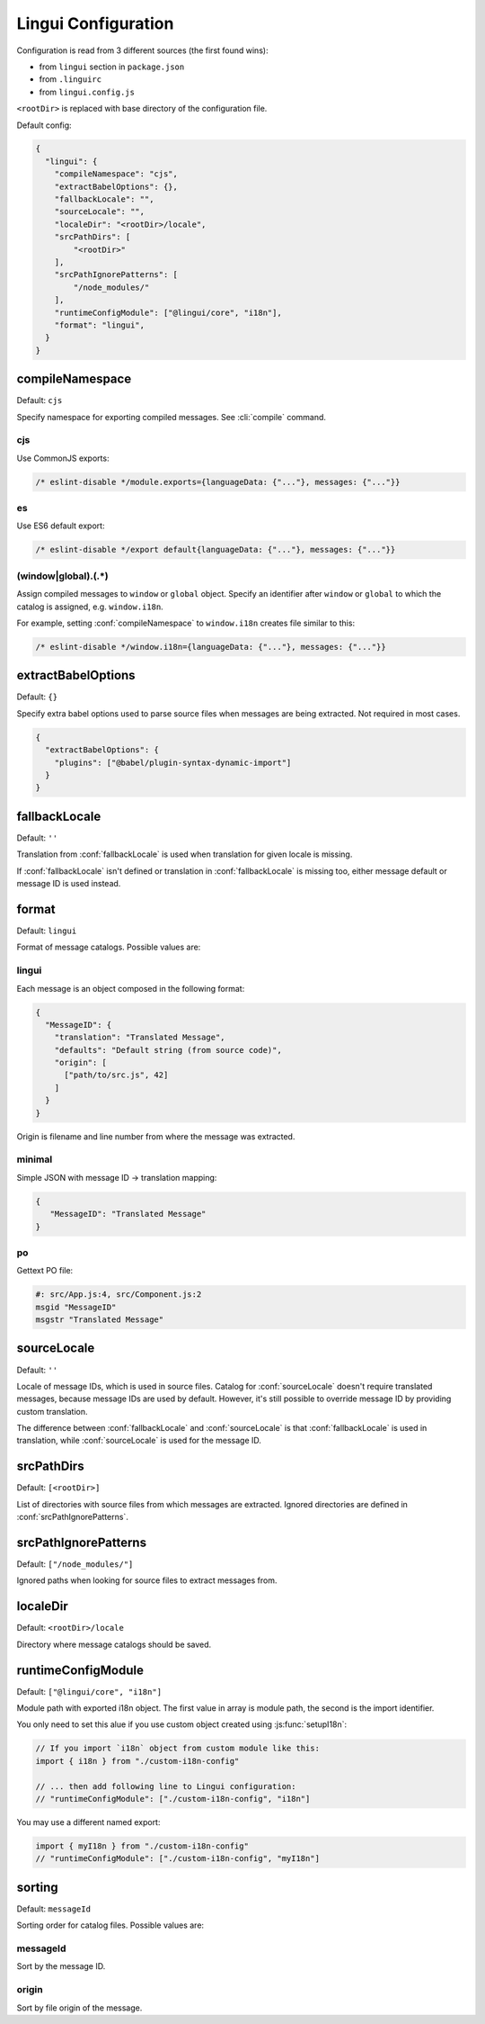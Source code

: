 ********************
Lingui Configuration
********************

Configuration is read from 3 different sources (the first found wins):

- from ``lingui`` section in ``package.json``
- from ``.linguirc``
- from ``lingui.config.js``

``<rootDir>`` is replaced with base directory of the configuration file.

Default config:

.. code-block:: json

   {
     "lingui": {
       "compileNamespace": "cjs",
       "extractBabelOptions": {},
       "fallbackLocale": "",
       "sourceLocale": "",
       "localeDir": "<rootDir>/locale",
       "srcPathDirs": [
           "<rootDir>"
       ],
       "srcPathIgnorePatterns": [
           "/node_modules/"
       ],
       "runtimeConfigModule": ["@lingui/core", "i18n"],
       "format": "lingui",
     }
   }

.. config:: compileNamespace

compileNamespace
----------------

Default: ``cjs``

Specify namespace for exporting compiled messages. See :cli:`compile` command.

cjs
^^^

Use CommonJS exports:

.. code-block:: js

   /* eslint-disable */module.exports={languageData: {"..."}, messages: {"..."}}

es
^^

Use ES6 default export:

.. code-block:: js

   /* eslint-disable */export default{languageData: {"..."}, messages: {"..."}}

(window|global)\.(.*)
^^^^^^^^^^^^^^^^^^^^^

Assign compiled messages to ``window`` or ``global`` object. Specify an identifier after
``window`` or ``global`` to which the catalog is assigned, e.g. ``window.i18n``.

For example, setting :conf:`compileNamespace` to ``window.i18n`` creates file
similar to this:

.. code-block:: js

   /* eslint-disable */window.i18n={languageData: {"..."}, messages: {"..."}}

.. config:: extractBabelOptions

extractBabelOptions
-------------------

Default: ``{}``

Specify extra babel options used to parse source files when messages are being extracted. Not required in most cases.

.. code-block:: json

   {
     "extractBabelOptions": {
       "plugins": ["@babel/plugin-syntax-dynamic-import"]
     }
   }

.. config:: fallbackLocale

fallbackLocale
--------------

Default: ``''``

Translation from :conf:`fallbackLocale` is used when translation for given locale is missing.

If :conf:`fallbackLocale` isn't defined or translation in :conf:`fallbackLocale` is
missing too, either message default or message ID is used instead.

.. config:: format

format
------

Default: ``lingui``

Format of message catalogs. Possible values are:

lingui
^^^^^^

Each message is an object composed in the following format:

.. code-block:: json

   {
     "MessageID": {
       "translation": "Translated Message",
       "defaults": "Default string (from source code)",
       "origin": [
         ["path/to/src.js", 42]
       ]
     }
   }

Origin is filename and line number from where the message was extracted.

minimal
^^^^^^^

Simple JSON with message ID -> translation mapping:

.. code-block:: json

   {
      "MessageID": "Translated Message"
   }

po
^^

Gettext PO file:

.. code-block:: po

   #: src/App.js:4, src/Component.js:2
   msgid "MessageID"
   msgstr "Translated Message"

.. config:: sourceLocale

sourceLocale
------------

Default: ``''``

Locale of message IDs, which is used in source files.
Catalog for :conf:`sourceLocale` doesn't require translated messages, because message
IDs are used by default. However, it's still possible to override message ID by
providing custom translation.

The difference between :conf:`fallbackLocale` and :conf:`sourceLocale` is that
:conf:`fallbackLocale` is used in translation, while :conf:`sourceLocale` is
used for the message ID.

.. config:: srcPathDirs

srcPathDirs
-----------

Default: ``[<rootDir>]``

List of directories with source files from which messages are extracted. Ignored
directories are defined in :conf:`srcPathIgnorePatterns`.

.. config:: srcPathIgnorePatterns

srcPathIgnorePatterns
---------------------

Default: ``["/node_modules/"]``

Ignored paths when looking for source files to extract messages from.

.. config:: localeDir

localeDir
---------

Default: ``<rootDir>/locale``

Directory where message catalogs should be saved.

runtimeConfigModule
-------------------

Default: ``["@lingui/core", "i18n"]``

Module path with exported i18n object. The first value in array is module path, the second is the import identifier.

You only need to set this alue if you use custom object created using :js:func:`setupI18n`:

.. code-block:: jsx

   // If you import `i18n` object from custom module like this:
   import { i18n } from "./custom-i18n-config"

   // ... then add following line to Lingui configuration:
   // "runtimeConfigModule": ["./custom-i18n-config", "i18n"]

You may use a different named export:

.. code-block:: jsx

   import { myI18n } from "./custom-i18n-config"
   // "runtimeConfigModule": ["./custom-i18n-config", "myI18n"]

sorting
---------

Default: ``messageId``

Sorting order for catalog files. Possible values are:

messageId
^^^^^^

Sort by the message ID.

origin
^^^^^^^

Sort by file origin of the message.
